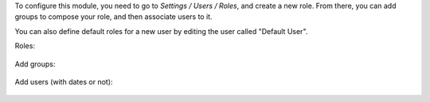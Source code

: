 To configure this module, you need to go to *Settings / Users / Roles*,
and create a new role. From there, you can add groups to compose your role,
and then associate users to it.

You can also define default roles for a new user by editing the user called
"Default User".

Roles:

.. figure:: /OCA/server-backend/15.0/base_user_role/static/description/roles.png
   :width: 80 %
   :align: center

Add groups:

.. figure:: /OCA/server-backend/15.0/base_user_role/static/description/role_groups.png
   :width: 80 %
   :align: center

Add users (with dates or not):

.. figure:: /OCA/server-backend/15.0/base_user_role/static/description/role_users.png
   :width: 80 %
   :align: center
